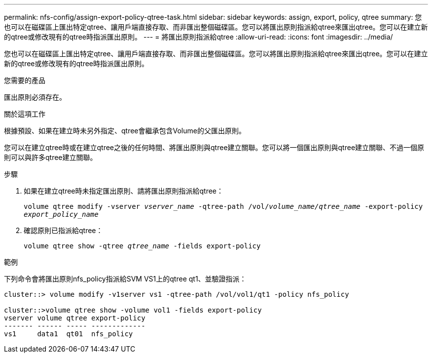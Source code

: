 ---
permalink: nfs-config/assign-export-policy-qtree-task.html 
sidebar: sidebar 
keywords: assign, export, policy, qtree 
summary: 您也可以在磁碟區上匯出特定qtree、讓用戶端直接存取、而非匯出整個磁碟區。您可以將匯出原則指派給qtree來匯出qtree。您可以在建立新的qtree或修改現有的qtree時指派匯出原則。 
---
= 將匯出原則指派給qtree
:allow-uri-read: 
:icons: font
:imagesdir: ../media/


[role="lead"]
您也可以在磁碟區上匯出特定qtree、讓用戶端直接存取、而非匯出整個磁碟區。您可以將匯出原則指派給qtree來匯出qtree。您可以在建立新的qtree或修改現有的qtree時指派匯出原則。

.您需要的產品
匯出原則必須存在。

.關於這項工作
根據預設、如果在建立時未另外指定、qtree會繼承包含Volume的父匯出原則。

您可以在建立qtree時或在建立qtree之後的任何時間、將匯出原則與qtree建立關聯。您可以將一個匯出原則與qtree建立關聯、不過一個原則可以與許多qtree建立關聯。

.步驟
. 如果在建立qtree時未指定匯出原則、請將匯出原則指派給qtree：
+
`volume qtree modify -vserver _vserver_name_ -qtree-path /vol/_volume_name/qtree_name_ -export-policy _export_policy_name_`

. 確認原則已指派給qtree：
+
`volume qtree show -qtree _qtree_name_ -fields export-policy`



.範例
下列命令會將匯出原則nfs_policy指派給SVM VS1上的qtree qt1、並驗證指派：

[listing]
----
cluster::> volume modify -v1server vs1 -qtree-path /vol/vol1/qt1 -policy nfs_policy

cluster::>volume qtree show -volume vol1 -fields export-policy
vserver volume qtree export-policy
------- ------ ----- -------------
vs1     data1  qt01  nfs_policy
----